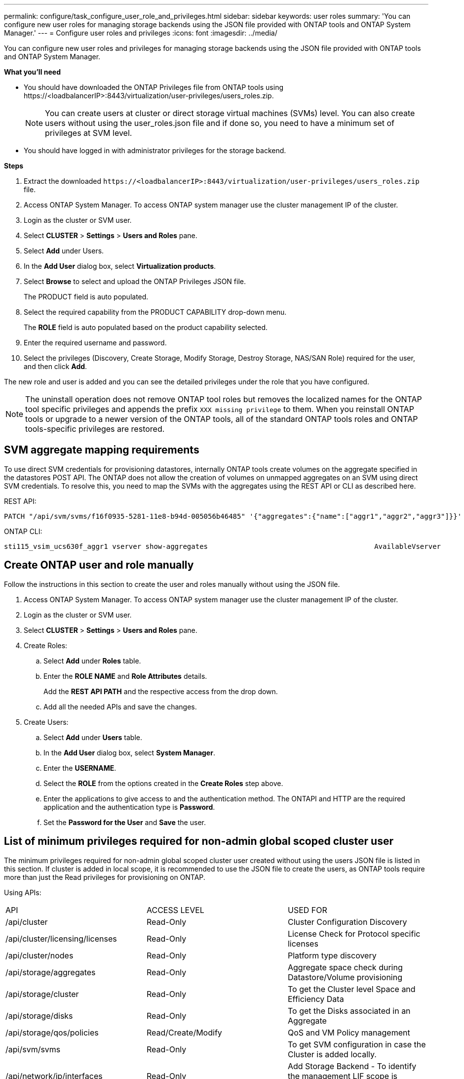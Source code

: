 ---
permalink: configure/task_configure_user_role_and_privileges.html
sidebar: sidebar
keywords: user roles
summary: 'You can configure new user roles for managing storage backends using the JSON file provided with ONTAP tools and ONTAP System Manager.'
---
= Configure user roles and privileges
:icons: font
:imagesdir: ../media/

[.lead]
You can configure new user roles and privileges for managing storage backends using the JSON file provided with ONTAP tools and ONTAP System Manager.

*What you'll need*

* You should have downloaded the ONTAP Privileges file from ONTAP tools using \https://<loadbalancerIP>:8443/virtualization/user-privileges/users_roles.zip.
+
[NOTE]
You can create users at cluster or direct storage virtual machines (SVMs) level. You can also create users without using the user_roles.json file and if done so, you need to have a minimum set of privileges at SVM level.

* You should have logged in with administrator privileges for the storage backend.

*Steps*

. Extract the downloaded `\https://<loadbalancerIP>:8443/virtualization/user-privileges/users_roles.zip` file.
. Access ONTAP System Manager. To access ONTAP system manager use the cluster management IP of the cluster.
. Login as the cluster or SVM user.
. Select *CLUSTER* > *Settings* > *Users and Roles* pane.
. Select *Add* under Users.
. In the *Add User* dialog box, select *Virtualization products*.
. Select *Browse* to select and upload the ONTAP Privileges JSON file.
+
The PRODUCT field is auto populated.

. Select the required capability from the PRODUCT CAPABILITY drop-down menu.
+
The *ROLE* field is auto populated based on the product capability selected.

. Enter the required username and password.
. Select the privileges (Discovery, Create Storage, Modify Storage, Destroy Storage, NAS/SAN Role) required for the user, and then click *Add*.

The new role and user is added and you can see the detailed privileges under the role that you have configured.
// edited for 10.0 release

NOTE: The uninstall operation does not remove ONTAP tool roles but removes the localized names for the ONTAP tool specific privileges and appends the prefix `XXX missing privilege` to them. When you reinstall ONTAP tools or upgrade to a newer version of the ONTAP tools, all of the standard ONTAP tools roles and ONTAP tools-specific privileges are restored.

== SVM aggregate mapping requirements

To use direct SVM credentials for provisioning datastores, internally ONTAP tools create volumes on the aggregate specified in the datastores POST API. The ONTAP does not allow the creation of volumes on unmapped aggregates on an SVM using direct SVM credentials. To resolve this, you need to map the SVMs with the aggregates using the REST API or CLI as described here.

REST API:

----
PATCH "/api/svm/svms/f16f0935-5281-11e8-b94d-005056b46485" '{"aggregates":{"name":["aggr1","aggr2","aggr3"]}}' 
----

ONTAP CLI:

----
sti115_vsim_ucs630f_aggr1 vserver show-aggregates                                        AvailableVserver        Aggregate      State         Size Type    SnapLock Type-------------- -------------- ------- ---------- ------- --------------svm_test       sti115_vsim_ucs630f_aggr1                               online     10.11GB vmdisk  non-snaplock
----

== Create ONTAP user and role manually

Follow the instructions in this section to create the user and roles manually without using the JSON file.

. Access ONTAP System Manager. To access ONTAP system manager use the cluster management IP of the cluster.
. Login as the cluster or SVM user.
. Select *CLUSTER* > *Settings* > *Users and Roles* pane.
. Create Roles:
.. Select *Add* under *Roles* table.
.. Enter the *ROLE NAME* and *Role Attributes* details. 
+
Add the *REST API PATH* and the respective access from the drop down.
.. Add all the needed APIs and save the changes.
. Create Users:
.. Select *Add* under *Users* table.
.. In the *Add User* dialog box, select *System Manager*.
.. Enter the *USERNAME*.
.. Select the *ROLE* from the options created in the *Create Roles* step above.
.. Enter the applications to give access to and the authentication method. The ONTAPI and HTTP are the required application and the authentication type is *Password*. 
.. Set the *Password for the User* and *Save* the user.
 

== List of minimum privileges required for non-admin global scoped cluster user

The minimum privileges required for non-admin global scoped cluster user created without using the users JSON file is listed in this section. 
If cluster is added in local scope, it is recommended to use the JSON file to create the users, as ONTAP tools require more than just the Read privileges for provisioning on ONTAP.

Using APIs:

|===

|API|ACCESS LEVEL|USED FOR

|/api/cluster |Read-Only |Cluster Configuration Discovery
|/api/cluster/licensing/licenses |Read-Only |License Check for Protocol specific licenses
|/api/cluster/nodes	|Read-Only	|Platform type discovery
|/api/storage/aggregates	|Read-Only	|Aggregate space check during Datastore/Volume provisioning
|/api/storage/cluster	|Read-Only	|To get the Cluster level Space and Efficiency Data
|/api/storage/disks	|Read-Only	|To get the Disks associated in an Aggregate
|/api/storage/qos/policies	|Read/Create/Modify	|QoS and VM Policy management
|/api/svm/svms	|Read-Only	|To get SVM configuration in case the Cluster is added locally.
|/api/network/ip/interfaces |Read-Only |Add Storage Backend - To identify the management LIF scope is Cluster/SVM
|/api |Read-Only | Cluster user must have this privilege to get the correct storage backend status. Otherwise, ONTAP tools Manager UI shows "unknown" storage backend status.
|===
 